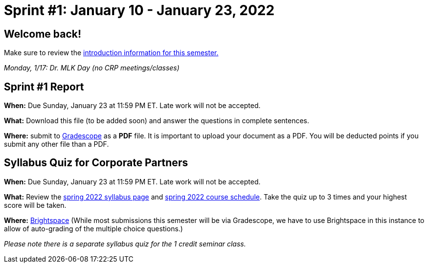 = Sprint #1: January 10 - January 23, 2022


== Welcome back! 

Make sure to review the xref:spring2022.adoc[introduction information for this semester.] 

_Monday, 1/17:  Dr. MLK Day (no CRP meetings/classes)_


== Sprint #1 Report 

*When:* Due Sunday, January 23 at 11:59 PM ET. Late work will not be accepted. 

*What:* Download this file (to be added soon) and answer the questions in complete sentences. 

*Where:* submit to link:https://www.gradescope.com/[Gradescope] as a *PDF* file. It is important to upload your document as a PDF. You will be deducted points if you submit any other file than a PDF.


== Syllabus Quiz for Corporate Partners 

*When:* Due Sunday, January 23 at 11:59 PM ET. Late work will not be accepted. 

*What:* Review the xref:spring2022_syllabus.adoc[spring 2022 syllabus page] and xref:spring2022_schedule.adoc[spring 2022 course schedule]. Take the quiz up to 3 times and your highest score will be taken. 

*Where:* link:https://purdue.brightspace.com/[Brightspace] (While most submissions this semester will be via Gradescope, we have to use Brightspace in this instance to allow of auto-grading of the multiple choice questions.)

_Please note there is a separate syllabus quiz for the 1 credit seminar class._